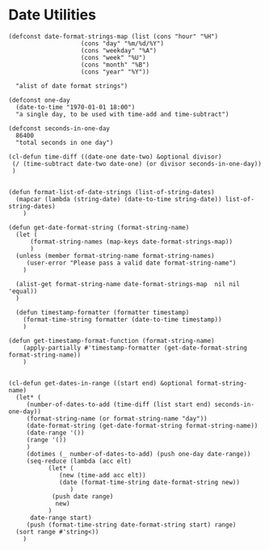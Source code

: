 #+auto_tangle: t
* Date Utilities
#+begin_src elisp :tangle yes :session table-functions
  (defconst date-format-strings-map (list (cons "hour" "%H")
					  (cons "day" "%m/%d/%Y")
					  (cons "weekday" "%A")
					  (cons "week" "%U")
					  (cons "month" "%B")
					  (cons "year" "%Y"))

	"alist of date format strings")

  (defconst one-day
    (date-to-time "1970-01-01 18:00")
    "a single day, to be used with time-add and time-subtract")

  (defconst seconds-in-one-day
    86400
    "total seconds in one day")

  (cl-defun time-diff ((date-one date-two) &optional divisor)
   (/ (time-subtract date-two date-one) (or divisor seconds-in-one-day))
   )


  (defun format-list-of-date-strings (list-of-string-dates)
    (mapcar (lambda (string-date) (date-to-time string-date)) list-of-string-dates)
      )  

  (defun get-date-format-string (format-string-name)
	(let (
	    (format-string-names (map-keys date-format-strings-map))
	    )
	(unless (member format-string-name format-string-names)
	   (user-error "Please pass a valid date format-string-name")
	  )

	(alist-get format-string-name date-format-strings-map  nil nil 'equal))    
	)

    (defun timestamp-formatter (formatter timestamp)
      (format-time-string formatter (date-to-time timestamp))
      )

  (defun get-timestamp-format-function (format-string-name)
      (apply-partially #'timestamp-formatter (get-date-format-string format-string-name))
      )


  (cl-defun get-dates-in-range ((start end) &optional format-string-name)
    (let* (
	   (number-of-dates-to-add (time-diff (list start end) seconds-in-one-day))
	   (format-string-name (or format-string-name "day"))
	   (date-format-string (get-date-format-string format-string-name))
	   (date-range '())
	   (range '())
	   )
	   (dotimes (_ number-of-dates-to-add) (push one-day date-range))
	   (seq-reduce (lambda (acc elt)
			 (let* (
				(new (time-add acc elt))
				(date (format-time-string date-format-string new))
			       )
			  (push date range) 
			   new)
			 )
	    date-range start)
	   (push (format-time-string date-format-string start) range)
	(sort range #'string<))
      )

#+end_src
